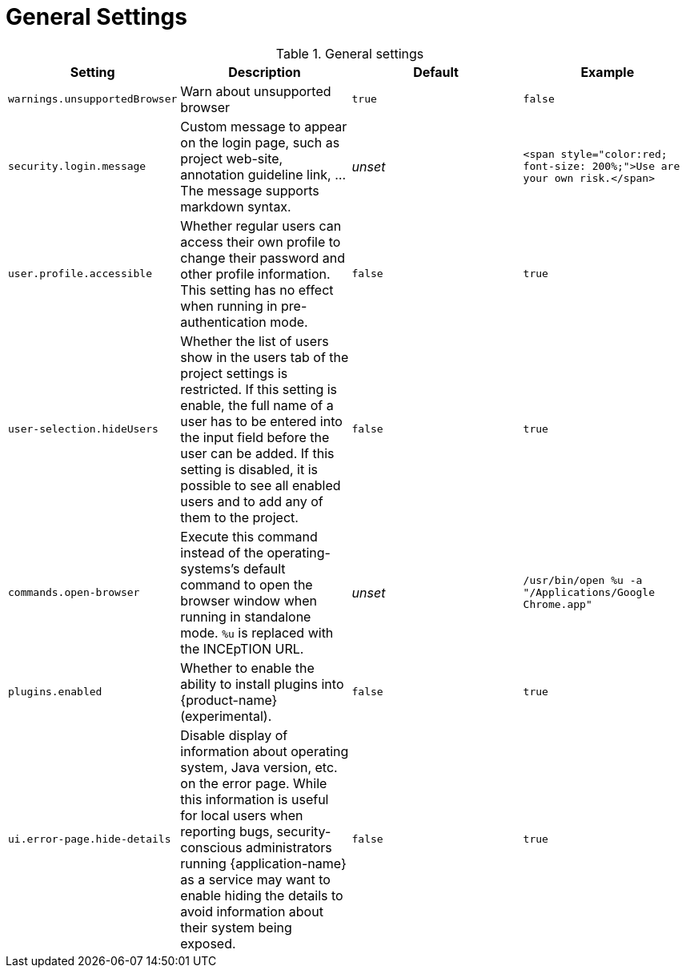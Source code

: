// Licensed to the Technische Universität Darmstadt under one
// or more contributor license agreements.  See the NOTICE file
// distributed with this work for additional information
// regarding copyright ownership.  The Technische Universität Darmstadt 
// licenses this file to you under the Apache License, Version 2.0 (the
// "License"); you may not use this file except in compliance
// with the License.
//  
// http://www.apache.org/licenses/LICENSE-2.0
// 
// Unless required by applicable law or agreed to in writing, software
// distributed under the License is distributed on an "AS IS" BASIS,
// WITHOUT WARRANTIES OR CONDITIONS OF ANY KIND, either express or implied.
// See the License for the specific language governing permissions and
// limitations under the License.

= General Settings

.General settings
[cols="4*", options="header"]
|===
| Setting
| Description
| Default
| Example

| `warnings.unsupportedBrowser`
| Warn about unsupported browser
| `true`
| `false`

| `security.login.message`
| Custom message to appear on the login page, such as project web-site, annotation guideline link, ... The message supports markdown syntax.
| _unset_
| `<span style="color:red; font-size: 200%;">Use are your own risk.</span>`

| `user.profile.accessible`
| Whether regular users can access their own profile to change their password and other profile information. This setting has no effect when running in pre-authentication mode.
| `false`
| `true`

| `user-selection.hideUsers`
| Whether the list of users show in the users tab of the project settings is restricted. If this setting is enable, the full name of a user has to be entered into the input field before the user can be added. If this setting is disabled, it is possible to see all enabled users and to add any of them to the project.
| `false`
| `true`

| `commands.open-browser`
| Execute this command instead of the operating-systems's default command to open the browser window when running in standalone mode. `%u` is replaced with the INCEpTION URL.
| _unset_
| `/usr/bin/open %u -a "/Applications/Google Chrome.app"`

| `plugins.enabled`
| Whether to enable the ability to install plugins into {product-name} (experimental).
| `false`
| `true`

| `ui.error-page.hide-details`
| Disable display of information about operating system, Java version, etc. on the error page. While this information is useful for local users when reporting bugs, security-conscious administrators running {application-name} as a service may want to enable hiding the details to avoid information about their system being exposed.
| `false`
| `true`
|===
